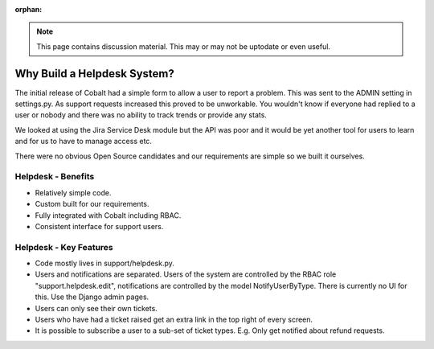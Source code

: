 :orphan:

.. image:: ../../images/cobalt.jpg
 :width: 300
 :alt: Cobalt Chemical Symbol

.. image:: ../../images/support.jpg
 :width: 300
 :alt: Support

.. note::
    This page contains discussion material. This may or may not be uptodate or even useful.

##############################
Why Build a Helpdesk System?
##############################

The initial release of Cobalt had a simple form to
allow a user to report a problem. This was sent
to the ADMIN setting in settings.py. As support
requests increased this proved to be unworkable. You
wouldn't know if everyone had replied to a user or
nobody and there was no ability to track trends or
provide any stats.

We looked at using the Jira Service Desk module but
the API was poor and it would be yet another tool for
users to learn and for us to have to manage access
etc.

There were no obvious Open Source candidates and
our requirements are simple so we built it ourselves.

Helpdesk - Benefits
-------------------

* Relatively simple code.
* Custom built for our requirements.
* Fully integrated with Cobalt including RBAC.
* Consistent interface for support users.

Helpdesk - Key Features
-----------------------

* Code mostly lives in support/helpdesk.py.
* Users and notifications are separated. Users of the system are controlled by the RBAC role "support.helpdesk.edit", notifications are controlled by the model NotifyUserByType. There is currently no UI for this. Use the Django admin pages.
* Users can only see their own tickets.
* Users who have had a ticket raised get an extra link in the top right of every screen.
* It is possible to subscribe a user to a sub-set of ticket types. E.g. Only get notified about refund requests.
